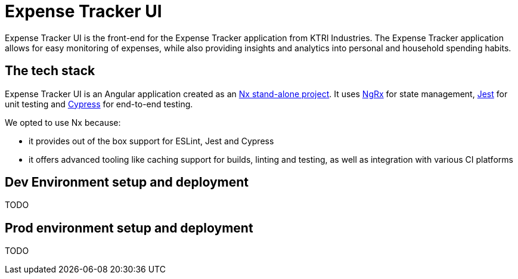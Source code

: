 = Expense Tracker UI

Expense Tracker UI is the front-end for the Expense Tracker application from KTRI Industries.
The Expense Tracker application allows for easy monitoring of expenses, while also providing insights and analytics into personal and household spending habits.

== The tech stack

Expense Tracker UI is an Angular application created as an link:https://nx.dev/getting-started/tutorials/angular-standalone-tutorial[Nx stand-alone project].
It uses link:https://ngrx.io/[NgRx] for state management, link:https://jestjs.io/[Jest] for unit testing and link:https://www.cypress.io/[Cypress] for end-to-end testing.

We opted to use Nx because:

- it provides out of the box support for ESLint, Jest and Cypress
- it offers advanced tooling like caching support for builds, linting and testing, as well as integration with various CI platforms

== Dev Environment setup and deployment

TODO

== Prod environment setup and deployment

TODO

